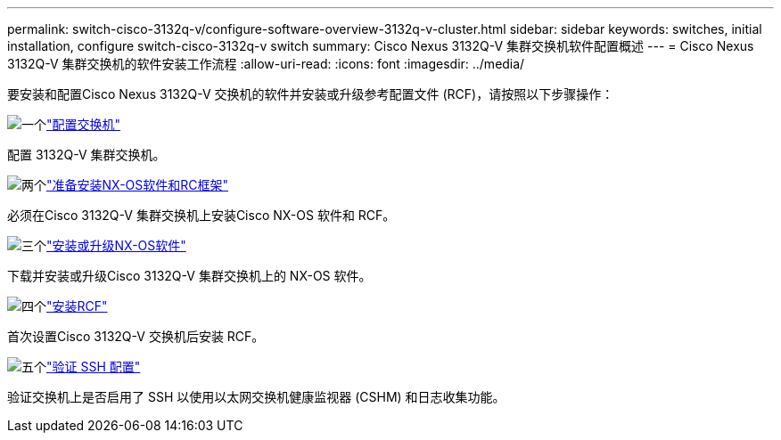 ---
permalink: switch-cisco-3132q-v/configure-software-overview-3132q-v-cluster.html 
sidebar: sidebar 
keywords: switches, initial installation, configure switch-cisco-3132q-v switch 
summary: Cisco Nexus 3132Q-V 集群交换机软件配置概述 
---
= Cisco Nexus 3132Q-V 集群交换机的软件安装工作流程
:allow-uri-read: 
:icons: font
:imagesdir: ../media/


[role="lead"]
要安装和配置Cisco Nexus 3132Q-V 交换机的软件并安装或升级参考配置文件 (RCF)，请按照以下步骤操作：

.image:https://raw.githubusercontent.com/NetAppDocs/common/main/media/number-1.png["一个"]link:setup-switch.html["配置交换机"]
[role="quick-margin-para"]
配置 3132Q-V 集群交换机。

.image:https://raw.githubusercontent.com/NetAppDocs/common/main/media/number-2.png["两个"]link:prepare-install-cisco-nexus-3132q.html["准备安装NX-OS软件和RC框架"]
[role="quick-margin-para"]
必须在Cisco 3132Q-V 集群交换机上安装Cisco NX-OS 软件和 RCF。

.image:https://raw.githubusercontent.com/NetAppDocs/common/main/media/number-3.png["三个"]link:install-nx-os-software-3132q-v.html["安装或升级NX-OS软件"]
[role="quick-margin-para"]
下载并安装或升级Cisco 3132Q-V 集群交换机上的 NX-OS 软件。

.image:https://raw.githubusercontent.com/NetAppDocs/common/main/media/number-4.png["四个"]link:install-rcf-3132q-v.html["安装RCF"]
[role="quick-margin-para"]
首次设置Cisco 3132Q-V 交换机后安装 RCF。

.image:https://raw.githubusercontent.com/NetAppDocs/common/main/media/number-5.png["五个"]link:configure-ssh-keys.html["验证 SSH 配置"]
[role="quick-margin-para"]
验证交换机上是否启用了 SSH 以使用以太网交换机健康监视器 (CSHM) 和日志收集功能。
